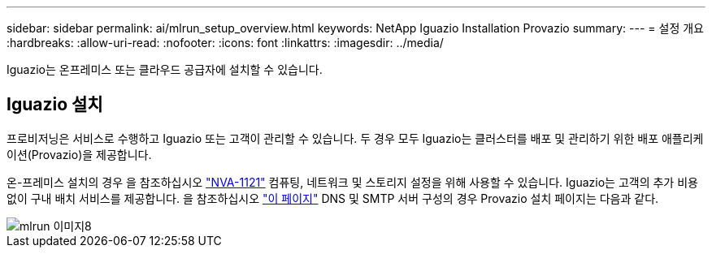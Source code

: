 ---
sidebar: sidebar 
permalink: ai/mlrun_setup_overview.html 
keywords: NetApp Iguazio Installation Provazio 
summary:  
---
= 설정 개요
:hardbreaks:
:allow-uri-read: 
:nofooter: 
:icons: font
:linkattrs: 
:imagesdir: ../media/


[role="lead"]
Iguazio는 온프레미스 또는 클라우드 공급자에 설치할 수 있습니다.



== Iguazio 설치

프로비저닝은 서비스로 수행하고 Iguazio 또는 고객이 관리할 수 있습니다. 두 경우 모두 Iguazio는 클러스터를 배포 및 관리하기 위한 배포 애플리케이션(Provazio)을 제공합니다.

온-프레미스 설치의 경우 을 참조하십시오 https://www.netapp.com/us/media/nva-1121-design.pdf["NVA-1121"^] 컴퓨팅, 네트워크 및 스토리지 설정을 위해 사용할 수 있습니다. Iguazio는 고객의 추가 비용 없이 구내 배치 서비스를 제공합니다. 을 참조하십시오 https://www.iguazio.com/docs/latest-release/intro/setup/howto/["이 페이지"^] DNS 및 SMTP 서버 구성의 경우 Provazio 설치 페이지는 다음과 같다.

image::mlrun_image8.png[mlrun 이미지8]

